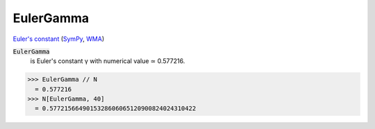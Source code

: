 EulerGamma
==========

`Euler's constant <https://en.wikipedia.org/wiki/Euler%27s_constant>`_ (`SymPy <https://docs.sympy.org/latest/modules/core.html#sympy.core.numbers.EulerGamma>`_, `WMA <https://reference.wolfram.com/language/ref/EulerGamma.html>`_)


:code:`EulerGamma`
    is Euler's constant γ with numerical value ≃ 0.577216.





>>> EulerGamma // N
  = 0.577216
>>> N[EulerGamma, 40]
  = 0.5772156649015328606065120900824024310422
